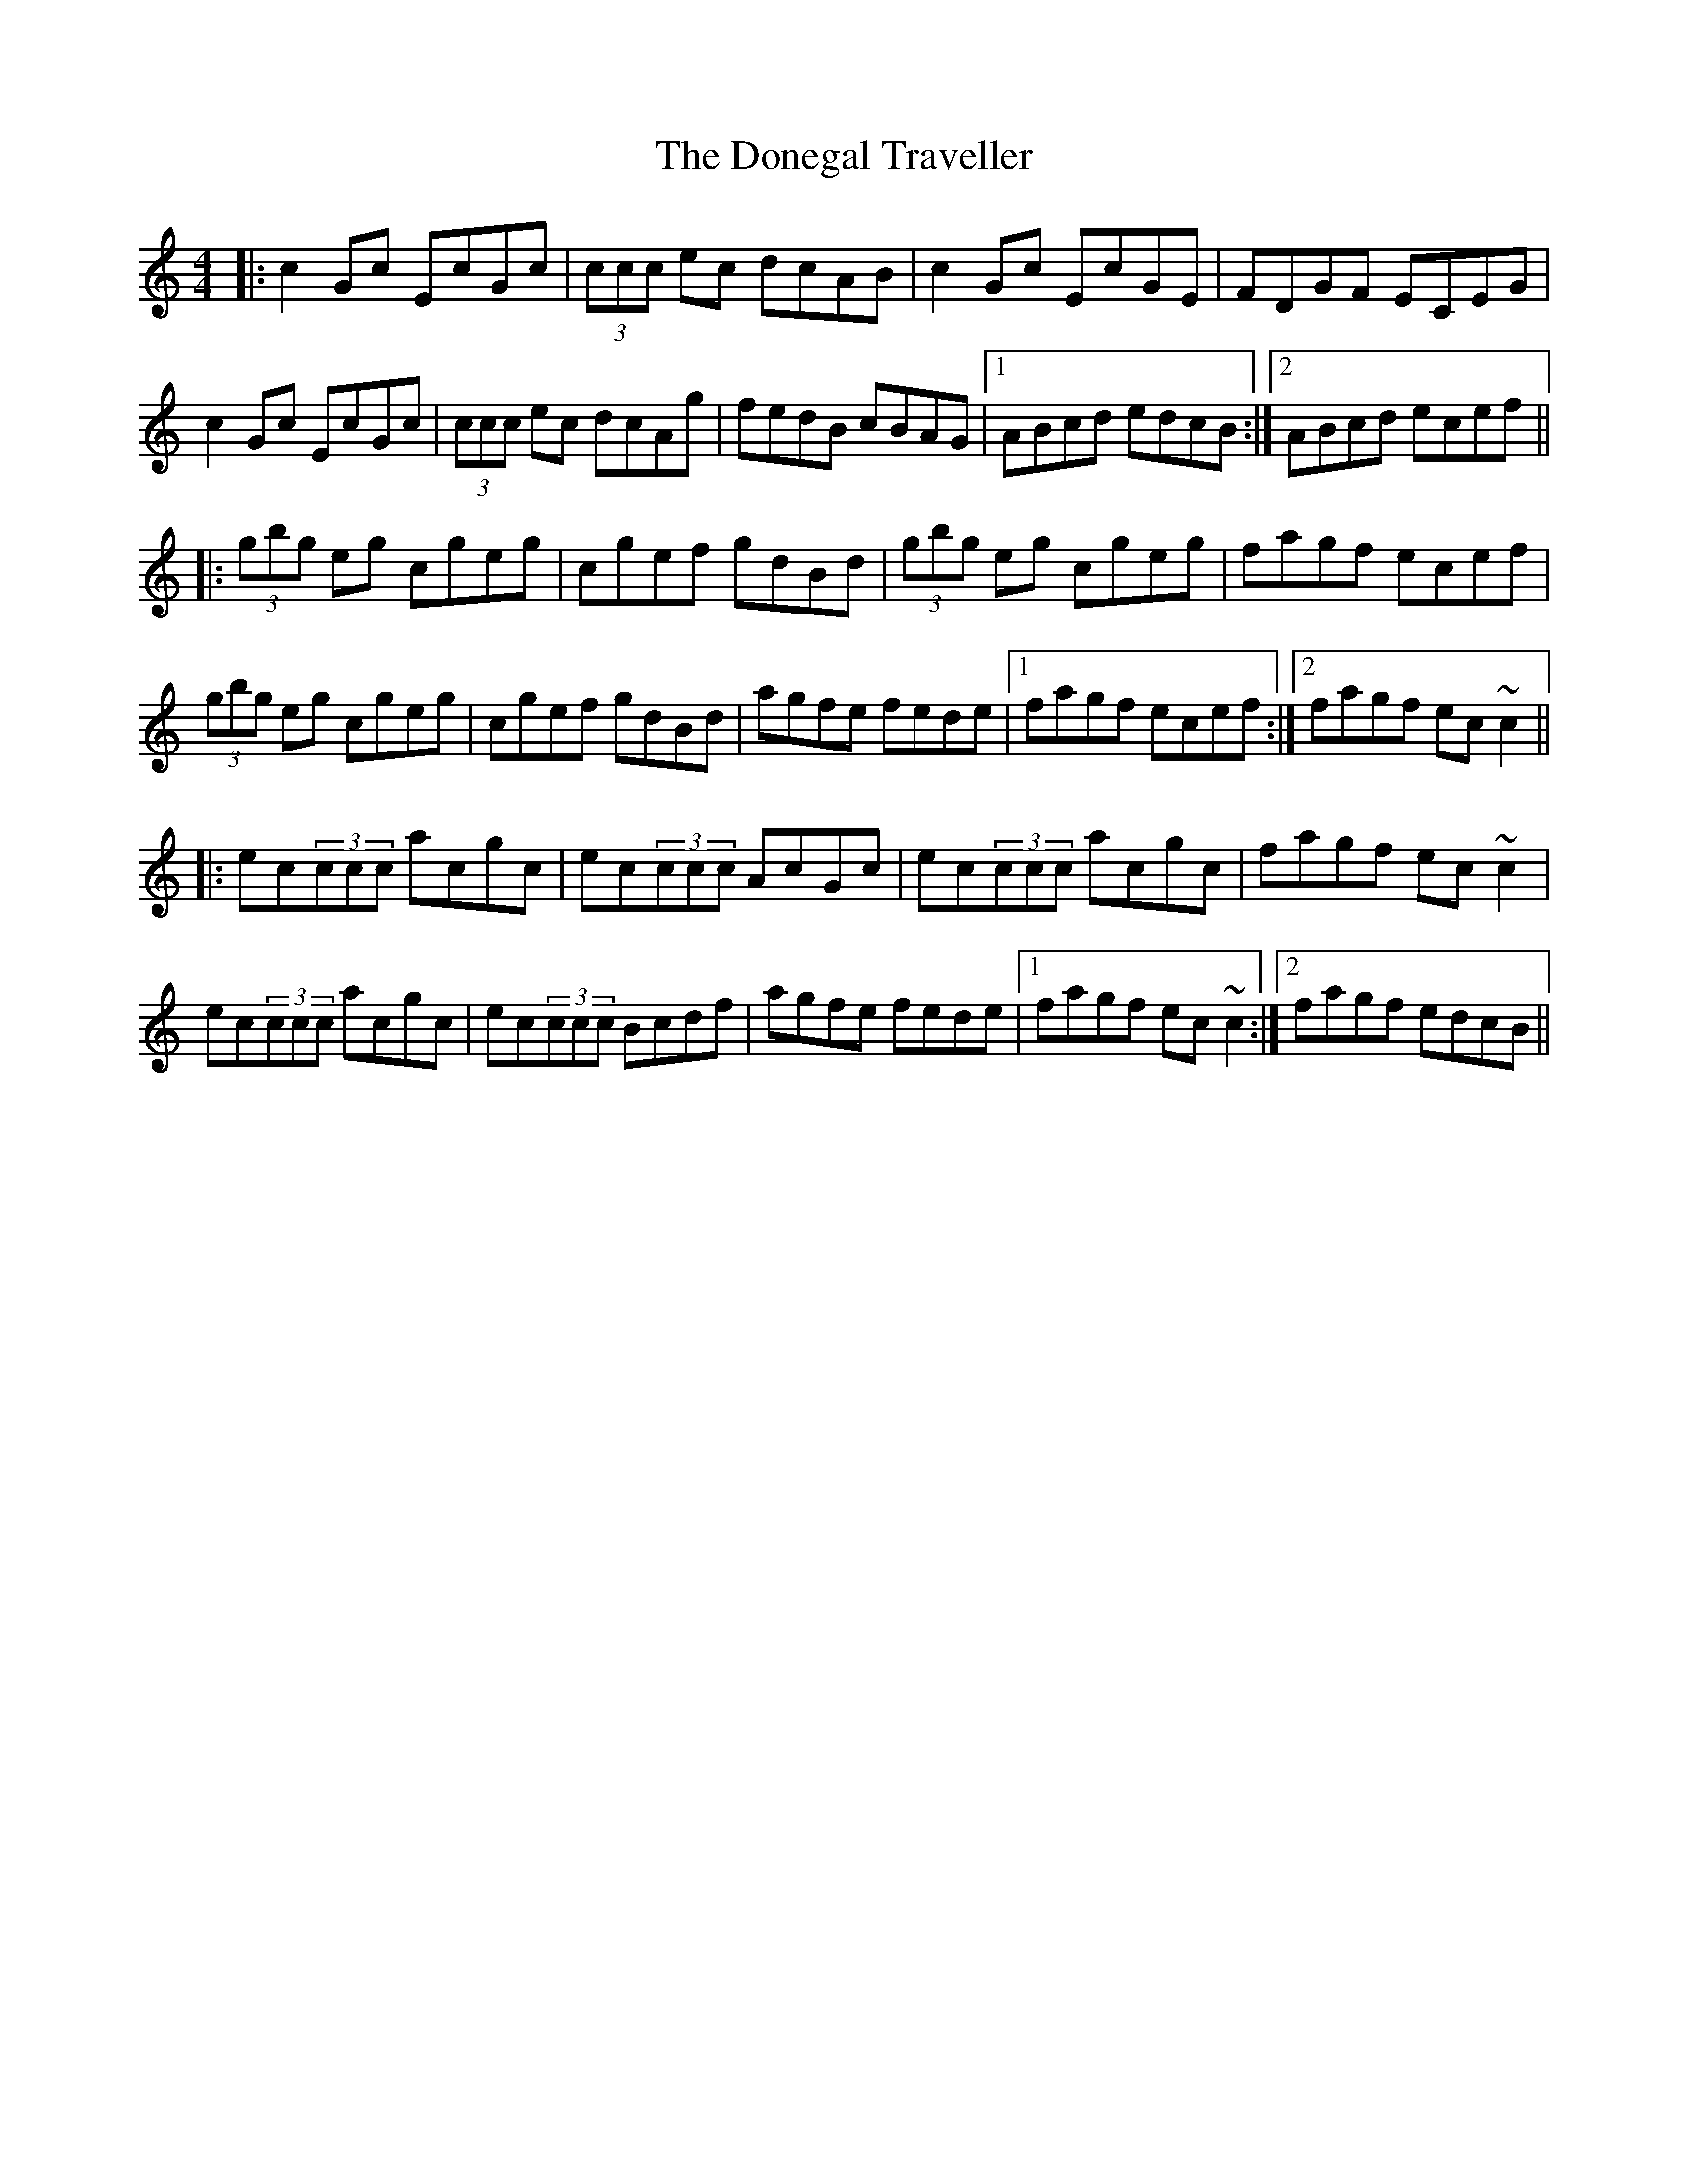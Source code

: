 X: 10458
T: Donegal Traveller, The
R: reel
M: 4/4
K: Cmajor
|:c2Gc EcGc|(3ccc ec dcAB|c2Gc EcGE|FDGF ECEG|
c2Gc EcGc|(3ccc ec dcAg|fedB cBAG|1 ABcd edcB:|2 ABcd ecef||
|:(3gbg eg cgeg|cgef gdBd|(3gbg eg cgeg|fagf ecef|
(3gbg eg cgeg|cgef gdBd|agfe fede|1 fagf ecef:|2 fagf ec~c2||
|:ec(3ccc acgc|ec(3ccc AcGc|ec(3ccc acgc|fagf ec~c2|
ec(3ccc acgc|ec(3ccc Bcdf|agfe fede|1 fagf ec~c2:|2 fagf edcB||

